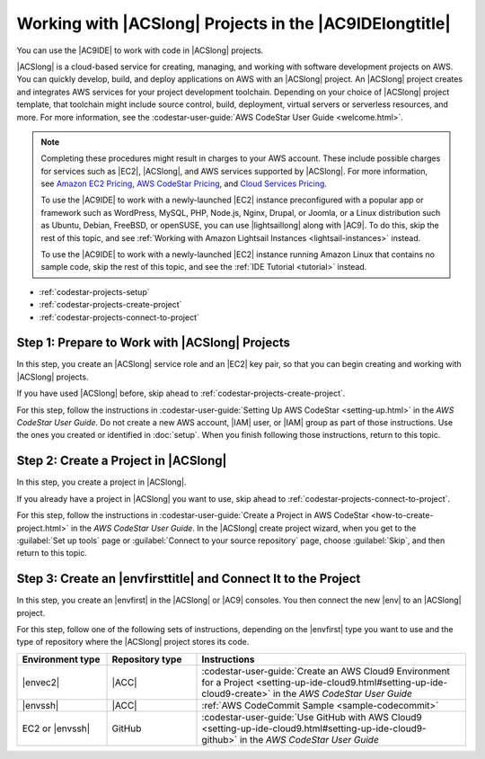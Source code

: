 .. Copyright 2010-2019 Amazon.com, Inc. or its affiliates. All Rights Reserved.

   This work is licensed under a Creative Commons Attribution-NonCommercial-ShareAlike 4.0
   International License (the "License"). You may not use this file except in compliance with the
   License. A copy of the License is located at http://creativecommons.org/licenses/by-nc-sa/4.0/.

   This file is distributed on an "AS IS" BASIS, WITHOUT WARRANTIES OR CONDITIONS OF ANY KIND,
   either express or implied. See the License for the specific language governing permissions and
   limitations under the License.

.. _codestar-projects:

########################################################
Working with |ACSlong| Projects in the |AC9IDElongtitle|
########################################################

.. meta::
    :description:
        Describes how to work with AWS CodeStar projects in the AWS Cloud9 IDE.

You can use the |AC9IDE| to work with code in |ACSlong| projects.

|ACSlong| is a cloud-based service for creating, managing, and working with software development projects on AWS.
You can quickly develop, build, and deploy applications on AWS with an |ACSlong| project. An |ACSlong| project creates and integrates AWS services for your project development toolchain.
Depending on your choice of |ACSlong| project template, that toolchain might include source control, build, deployment, virtual servers or serverless resources, and more.
For more information, see the :codestar-user-guide:`AWS CodeStar User Guide <welcome.html>`.

.. note:: Completing these procedures might result in charges to your AWS account. These include possible charges for services such as |EC2|, |ACSlong|, and AWS services supported by |ACSlong|. For more information, see
   `Amazon EC2 Pricing <https://aws.amazon.com/ec2/pricing/>`_, `AWS CodeStar Pricing <https://aws.amazon.com/codestar/pricing/>`_, and `Cloud Services Pricing <https://aws.amazon.com/pricing/services/>`_.

   To use the |AC9IDE| to work with a newly-launched |EC2| instance preconfigured with a popular app or framework such as WordPress, MySQL, PHP, Node.js, Nginx, Drupal, or Joomla, or a Linux distribution such as 
   Ubuntu, Debian, FreeBSD, or openSUSE, you can use |lightsaillong| along with |AC9|. To do this, skip the rest of this topic, and see :ref:`Working with Amazon Lightsail Instances <lightsail-instances>` instead. 

   To use the |AC9IDE| to work with a newly-launched |EC2| instance running Amazon Linux that contains no sample code, skip the rest of this topic, and see the :ref:`IDE Tutorial <tutorial>` instead.

* :ref:`codestar-projects-setup`
* :ref:`codestar-projects-create-project`
* :ref:`codestar-projects-connect-to-project`

.. _codestar-projects-setup:

Step 1: Prepare to Work with |ACSlong| Projects
===============================================

In this step, you create an |ACSlong| service role and an |EC2| key pair, so that you can begin creating and working with |ACSlong| projects.

If you have used |ACSlong| before, skip ahead to :ref:`codestar-projects-create-project`.

For this step, follow the instructions in
:codestar-user-guide:`Setting Up AWS CodeStar <setting-up.html>` 
in the :title:`AWS CodeStar User Guide`. Do not create a new AWS account, |IAM| user, or |IAM| group as part of those instructions.
Use the ones you created or identified in :doc:`setup`. When you finish following those instructions, return to this topic.

.. _codestar-projects-create-project:

Step 2: Create a Project in |ACSlong|
=====================================

In this step, you create a project in |ACSlong|.

If you already have a project in |ACSlong| you want to use, skip ahead to :ref:`codestar-projects-connect-to-project`.

For this step, follow the instructions in
:codestar-user-guide:`Create a Project in AWS CodeStar <how-to-create-project.html>` 
in the :title:`AWS CodeStar User Guide`. In the |ACSlong| create project wizard, when you get to the :guilabel:`Set
up tools` page or :guilabel:`Connect to your source repository` page,
choose :guilabel:`Skip`, and then return to this topic.

.. _codestar-projects-connect-to-project:

Step 3: Create an |envfirsttitle| and Connect It to the Project
===============================================================

In this step, you create an |envfirst| in the |ACSlong| or |AC9| consoles. You then connect the new |env| to an |ACSlong| project.

For this step, follow one of the following sets of instructions, depending on the |envfirst| type you
want to use and the type of repository where the |ACSlong| project stores its code.

.. list-table::
   :widths: 1 1 3
   :header-rows: 1

   * - **Environment type**
     - **Repository type**
     - **Instructions**
   * - |envec2|
     - |ACC|
     - :codestar-user-guide:`Create an AWS Cloud9 Environment for a Project <setting-up-ide-cloud9.html#setting-up-ide-cloud9-create>` in the :title:`AWS CodeStar User Guide`
   * - |envssh|
     - |ACC|
     - :ref:`AWS CodeCommit Sample <sample-codecommit>`
   * - EC2 or |envssh|
     - GitHub
     - :codestar-user-guide:`Use GitHub with AWS Cloud9 <setting-up-ide-cloud9.html#setting-up-ide-cloud9-github>` in the :title:`AWS CodeStar User Guide`
